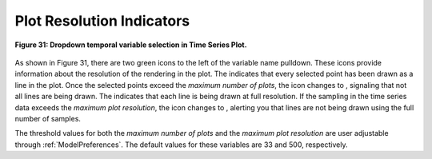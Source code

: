 .. _PlotResolutionIndicators:

Plot Resolution Indicators |NumPlotsGoodIcon| |ResolutionGoodIcon| 
==================================================================

.. |ResolutionGoodIcon| image:: icons/plot-resolution-good.png
   :scale: 120 %

.. |ResolutionGoodIcon2| image:: icons/plot-resolution-good.png
   :scale: 80 %

.. |ResolutionBadIcon| image:: icons/plot-resolution-bad.png
   :scale: 80 %

.. |NumPlotsGoodIcon| image:: icons/number-plots-good.png
   :scale: 120 %

.. |NumPlotsGoodIcon2| image:: icons/number-plots-good.png
   :scale: 80 %

.. |NumPlotsBadIcon| image:: icons/number-plots-bad.png
   :scale: 80 %

.. figure:: figures/rgb-plots-pulldown.png
   :align: center

   **Figure 31: Dropdown temporal variable selection in Time Series Plot.**

As shown in Figure 31, there are two green icons to the left of the variable name pulldown.  These icons provide information about the 
resolution of the rendering in the plot.  The |NumPlotsGoodIcon2| indicates that every selected point has been drawn as a line in the plot.  
Once the selected points exceed the *maximum number of plots*, the |NumPlotsGoodIcon2| icon changes to |NumPlotsBadIcon|, signaling that not 
all lines are being drawn.  The |ResolutionGoodIcon2| indicates that each line is being drawn at full resolution.  If the sampling in the 
time series data exceeds the *maximum plot resolution*, the icon changes to |ResolutionBadIcon|, alerting you that lines are not being drawn 
using the full number of samples.

The threshold values for both the *maximum number of plots* and the *maximum plot resolution* are user adjustable through 
:ref:`ModelPreferences`.  The default values for these variables are 33 and 500, respectively.



